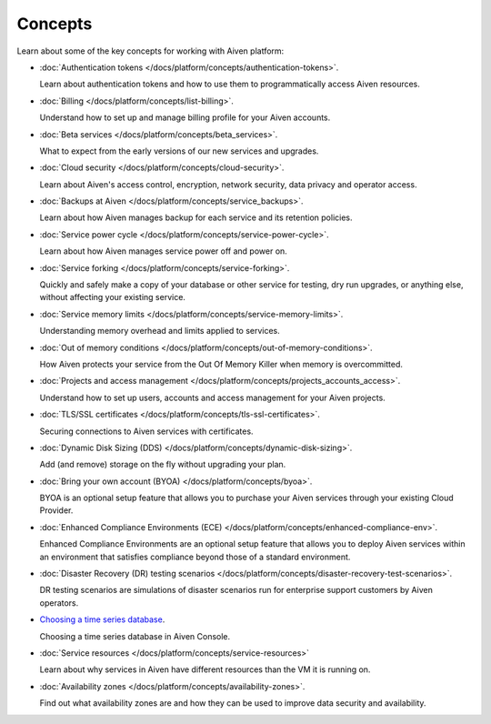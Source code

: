 Concepts
========

Learn about some of the key concepts for working with Aiven platform:

* :doc:`Authentication tokens </docs/platform/concepts/authentication-tokens>`.

  Learn about authentication tokens and how to use them to programmatically access Aiven resources.

* :doc:`Billing </docs/platform/concepts/list-billing>`.

  Understand how to set up and manage billing profile for your Aiven accounts.

* :doc:`Beta services </docs/platform/concepts/beta_services>`.

  What to expect from the early versions of our new services and upgrades.

* :doc:`Cloud security </docs/platform/concepts/cloud-security>`.

  Learn about Aiven's access control, encryption, network security, data privacy and operator access.

* :doc:`Backups at Aiven </docs/platform/concepts/service_backups>`.

  Learn about how Aiven manages backup for each service and its retention policies.

* :doc:`Service power cycle </docs/platform/concepts/service-power-cycle>`.

  Learn about how Aiven manages service power off and power on.

* :doc:`Service forking </docs/platform/concepts/service-forking>`.

  Quickly and safely make a copy of your database or other service for testing, dry run upgrades, or anything else, without affecting your existing service.

* :doc:`Service memory limits </docs/platform/concepts/service-memory-limits>`.

  Understanding memory overhead and limits applied to services.

* :doc:`Out of memory conditions </docs/platform/concepts/out-of-memory-conditions>`.

  How Aiven protects your service from the Out Of Memory Killer when memory is overcommitted.

* :doc:`Projects and access management </docs/platform/concepts/projects_accounts_access>`.

  Understand how to set up users, accounts and access management for your Aiven projects.

* :doc:`TLS/SSL certificates </docs/platform/concepts/tls-ssl-certificates>`.

  Securing connections to Aiven services with certificates.

* :doc:`Dynamic Disk Sizing (DDS) </docs/platform/concepts/dynamic-disk-sizing>`.

  Add (and remove) storage on the fly without upgrading your plan.

* :doc:`Bring your own account (BYOA) </docs/platform/concepts/byoa>`.

  BYOA is an optional setup feature that allows you to purchase your Aiven services through your existing Cloud Provider.

* :doc:`Enhanced Compliance Environments (ECE) </docs/platform/concepts/enhanced-compliance-env>`.

  Enhanced Compliance Environments are an optional setup feature that allows you to deploy Aiven services within an environment that satisfies compliance beyond those of a standard environment.

* :doc:`Disaster Recovery (DR) testing scenarios </docs/platform/concepts/disaster-recovery-test-scenarios>`.
  
  DR testing scenarios are simulations of disaster scenarios run for enterprise support customers by Aiven operators.

* `Choosing a time series database`_.
  
  Choosing a time series database in Aiven Console.
* :doc:`Service resources </docs/platform/concepts/service-resources>`
  
  Learn about why services in Aiven have different resources than the VM it is running on.

* :doc:`Availability zones </docs/platform/concepts/availability-zones>`.

  Find out what availability zones are and how they can be used to improve data security and availability.

.. We would like to use a :doc: role for this, but at 2022-08, vale will
   spell-check the URL if we do so, and complain about 'timeseries'
.. _`Choosing a time series database`: https://docs.aiven.io/docs/platform/concepts/choosing-timeseries-database




